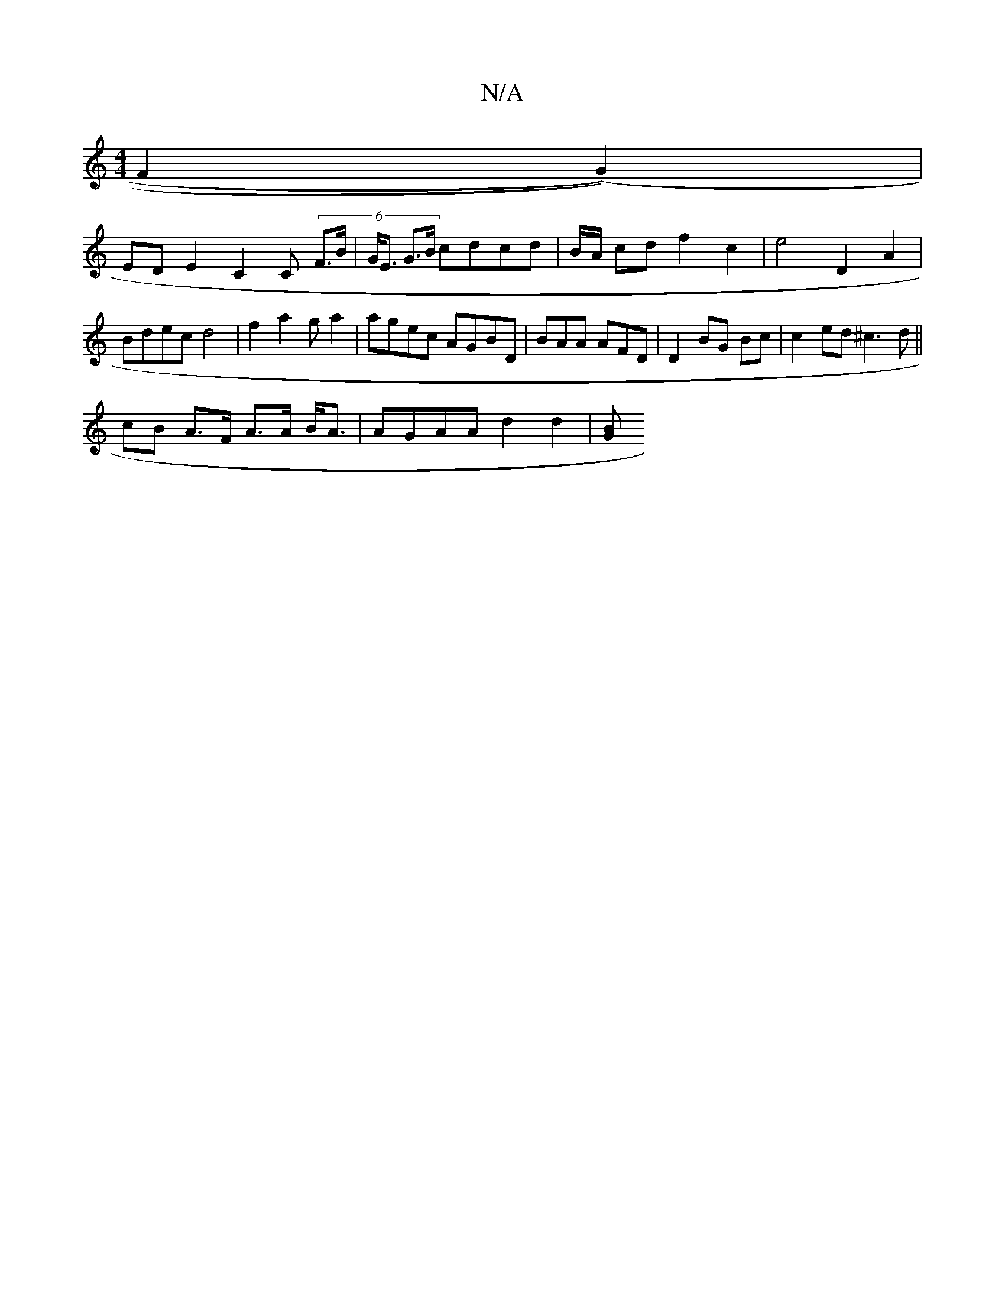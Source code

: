 X:1
T:N/A
M:4/4
R:N/A
K:Cmajor
F2 (G2)) |
ED E2 C2 C (6 F>B|G<E G>B cdcd | B/A/ cd f2 c2 |e4 D2A2|
Bdec d4|f2a2 ga2 | agec AGBD | BAA AFD | D2 BG Bc | c2ed ^c3 d ||[M:5/4C E2E f3A |[1 G(G}G2 (3DAB|
cB A>F A>A B<A | AGAA d2 d2 | [BG